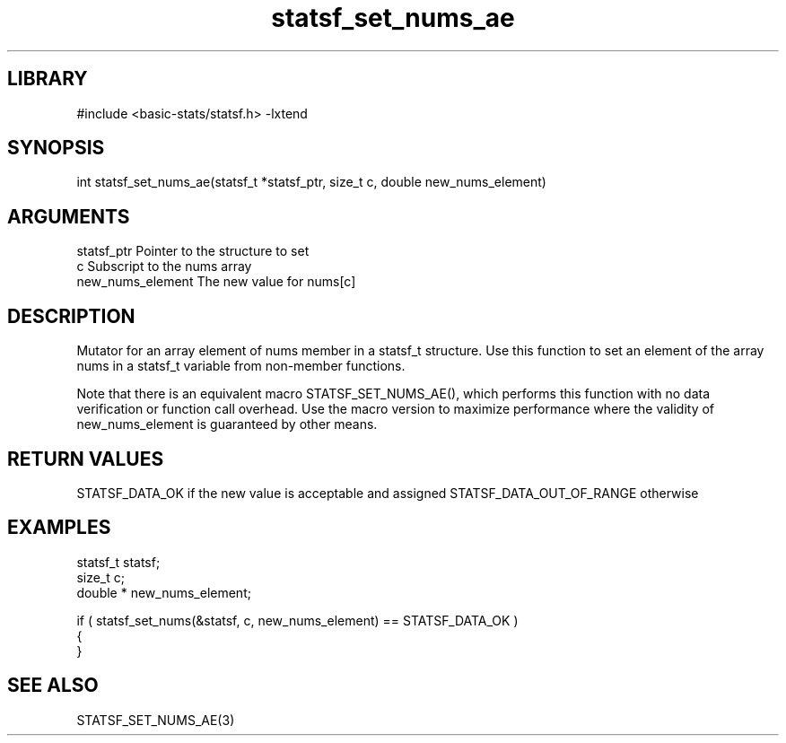 \" Generated by c2man from statsf_set_nums_ae.c
.TH statsf_set_nums_ae 3

.SH LIBRARY
\" Indicate #includes, library name, -L and -l flags
#include <basic-stats/statsf.h>
-lxtend

\" Convention:
\" Underline anything that is typed verbatim - commands, etc.
.SH SYNOPSIS
.PP
int     statsf_set_nums_ae(statsf_t *statsf_ptr, size_t c, double  new_nums_element)

.SH ARGUMENTS
.nf
.na
statsf_ptr      Pointer to the structure to set
c               Subscript to the nums array
new_nums_element The new value for nums[c]
.ad
.fi

.SH DESCRIPTION

Mutator for an array element of nums member in a statsf_t
structure. Use this function to set an element of the array
nums in a statsf_t variable from non-member functions.

Note that there is an equivalent macro STATSF_SET_NUMS_AE(), which performs
this function with no data verification or function call overhead.
Use the macro version to maximize performance where the validity
of new_nums_element is guaranteed by other means.

.SH RETURN VALUES

STATSF_DATA_OK if the new value is acceptable and assigned
STATSF_DATA_OUT_OF_RANGE otherwise

.SH EXAMPLES
.nf
.na

statsf_t        statsf;
size_t          c;
double *        new_nums_element;

if ( statsf_set_nums(&statsf, c, new_nums_element) == STATSF_DATA_OK )
{
}
.ad
.fi

.SH SEE ALSO

STATSF_SET_NUMS_AE(3)

